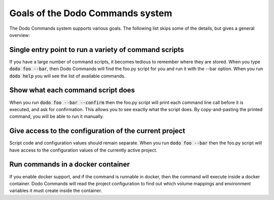 *********************************
Goals of the Dodo Commands system
*********************************

The Dodo Commands system supports various goals. The following list skips
some of the details, but gives a general overview:

Single entry point to run a variety of command scripts
======================================================

If you have a large number of command scripts, it becomes tedious to remember where
they are stored. When you type :code:`dodo foo --bar`, then Dodo Commands will find the foo.py script for you and run it with the --bar option. When you run :code:`dodo help` you will see the list of available commands.

Show what each command script does
==================================

When you run :code:`dodo foo --bar --confirm` then the foo.py script will print each command line call before it is executed, and ask for confirmation. This allows you to see exactly what the script does. By copy-and-pasting the printed command, you will be able to run it manually.

Give access to the configuration of the current project
=======================================================

Script code and configuration values should remain separate. When you run :code:`dodo foo --bar` then the foo.py script will have access to the configuration values of the currently
active project.

Run commands in a docker container
==================================

If you enable docker support, and if the command is runnable in docker, then the command will execute inside a docker container. Dodo Commands will read the project configuration to find out which volume mappings and environment variables it must create inside the container.
